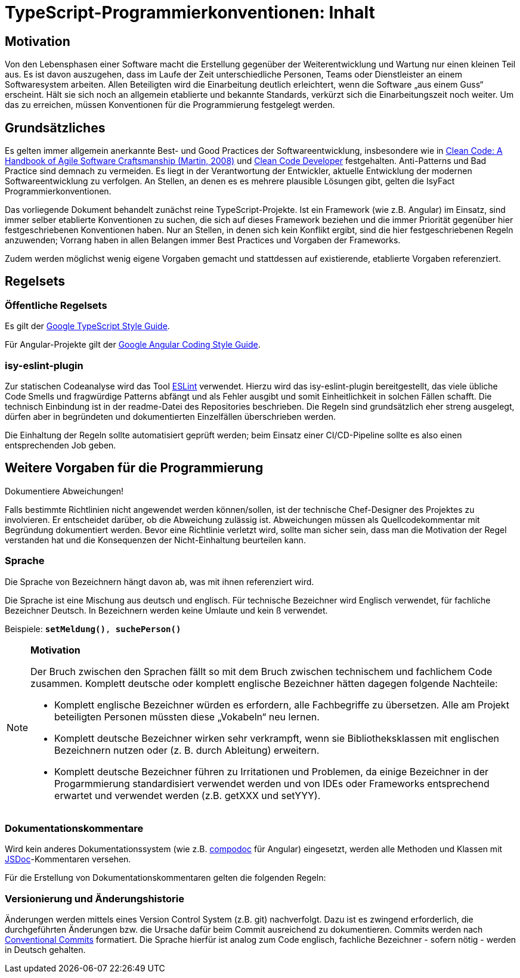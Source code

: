 = TypeScript-Programmierkonventionen: Inhalt

// tag::inhalt[]
[[motivation]]
== Motivation

Von den Lebensphasen einer Software macht die Erstellung gegenüber der Weiterentwicklung und Wartung nur einen kleinen Teil aus.
Es ist davon auszugehen, dass im Laufe der Zeit unterschiedliche Personen, Teams oder Dienstleister an einem Softwaresystem arbeiten.
Allen Beteiligten wird die Einarbeitung deutlich erleichtert, wenn die Software „aus einem Guss“ erscheint.
Hält sie sich noch an allgemein etablierte und bekannte Standards, verkürzt sich die Einarbeitungszeit noch weiter.
Um das zu erreichen, müssen Konventionen für die Programmierung festgelegt werden.

[[grundsaetzliches]]
== Grundsätzliches
Es gelten immer allgemein anerkannte Best- und Good Practices der Softwareentwicklung, insbesondere wie in https://www.oreilly.com/library/view/clean-code-a/9780136083238/[Clean Code: A Handbook of Agile Software Craftsmanship (Martin, 2008)] und https://clean-code-developer.de/[Clean Code Developer] festgehalten. Anti-Patterns und Bad Practice sind demnach zu vermeiden. Es liegt in der Verantwortung der Entwickler, aktuelle Entwicklung der modernen Softwareentwicklung zu verfolgen. An Stellen, an denen es es mehrere plausible Lösungen gibt, gelten die IsyFact Programmierkonventionen.

Das vorliegende Dokument behandelt zunächst reine TypeScript-Projekte. Ist ein Framework (wie z.B. Angular) im Einsatz, sind immer selber etablierte Konventionen zu suchen, die sich auf dieses Framework beziehen und die immer Priorität gegenüber hier festgeschriebenen Konventionen haben. Nur an Stellen, in denen sich kein Konflikt ergibt, sind die hier festgeschriebenen Regeln anzuwenden; Vorrang haben in allen Belangen immer Best Practices und Vorgaben der Frameworks.

Zudem werden möglichst wenig eigene Vorgaben gemacht und stattdessen auf existierende, etablierte Vorgaben referenziert.

[[regelsets]]
== Regelsets

=== Öffentliche Regelsets
Es gilt der https://google.github.io/styleguide/tsguide.html[Google TypeScript Style Guide].

Für Angular-Projekte gilt der https://angular.io/guide/styleguide[Google Angular Coding Style Guide].

=== isy-eslint-plugin

Zur statischen Codeanalyse wird das Tool https://eslint.org/[ESLint] verwendet. Hierzu wird das isy-eslint-plugin bereitgestellt, das viele übliche Code Smells und fragwürdige Patterns abfängt und als Fehler ausgibt und somit Einheitlichkeit in solchen Fällen schafft. Die technisch Einbindung ist in der readme-Datei des Repositories beschrieben. Die Regeln sind grundsätzlich eher streng ausgelegt, dürfen aber in begründeten und dokumentierten Einzelfällen überschrieben werden.

Die Einhaltung der Regeln sollte automatisiert geprüft werden; beim Einsatz einer CI/CD-Pipeline sollte es also einen entsprechenden Job geben.

[[vorgaben]]
== Weitere Vorgaben für die Programmierung

****
Dokumentiere Abweichungen!
****

Falls bestimmte Richtlinien nicht angewendet werden können/sollen, ist der technische Chef-Designer des Projektes zu involvieren.
Er entscheidet darüber, ob die Abweichung zulässig ist.
Abweichungen müssen als Quellcodekommentar mit Begründung dokumentiert werden.
Bevor eine Richtlinie verletzt wird, sollte man sicher sein, dass man die Motivation der Regel verstanden hat und die Konsequenzen der Nicht-Einhaltung beurteilen kann.

[[sprache]]
=== Sprache

Die Sprache von Bezeichnern hängt davon ab, was mit ihnen referenziert wird.

Die Sprache ist eine Mischung aus deutsch und englisch.
Für technische Bezeichner wird Englisch verwendet, für fachliche Bezeichner Deutsch.
In Bezeichnern werden keine Umlaute und kein ß verwendet.

Beispiele: `*setMeldung()*, *suchePerson()*`

[NOTE]
====
*Motivation*

Der Bruch zwischen den Sprachen fällt so mit dem Bruch zwischen technischem und fachlichem Code zusammen.
Komplett deutsche oder komplett englische Bezeichner hätten dagegen folgende Nachteile:

* Komplett englische Bezeichner würden es erfordern, alle Fachbegriffe zu übersetzen.
Alle am Projekt beteiligten Personen müssten diese „Vokabeln“ neu lernen.
* Komplett deutsche Bezeichner wirken sehr verkrampft, wenn sie Bibliotheksklassen mit englischen Bezeichnern nutzen oder (z. B. durch Ableitung) erweitern.
* Komplett deutsche Bezeichner führen zu Irritationen und Problemen, da einige Bezeichner in der Progarmmierung standardisiert verwendet werden und von IDEs oder Frameworks entsprechend erwartet und verwendet werden (z.B. getXXX und setYYY).

====

[[dokumentationskommentare-jsdoc]]
=== Dokumentationskommentare

Wird kein anderes Dokumentationssystem (wie z.B. https://compodoc.app/[compodoc] für Angular) eingesetzt, werden alle Methoden und Klassen mit https://jsdoc.app/[JSDoc]-Kommentaren versehen.

Für die Erstellung von Dokumentationskommentaren gelten die folgenden Regeln:

[[aenderungshistorie]]
=== Versionierung und Änderungshistorie

Änderungen werden mittels eines Version Control System (z.B. git) nachverfolgt.
Dazu ist es zwingend erforderlich, die durchgeführten Änderungen bzw. die Ursache dafür beim Commit ausreichend zu dokumentieren. Commits werden nach https://www.conventionalcommits.org/en/v1.0.0/[Conventional Commits] formatiert.
Die Sprache hierfür ist analog zum Code englisch, fachliche Bezeichner - sofern nötig - werden in Deutsch gehalten.

// end::inhalt[]

